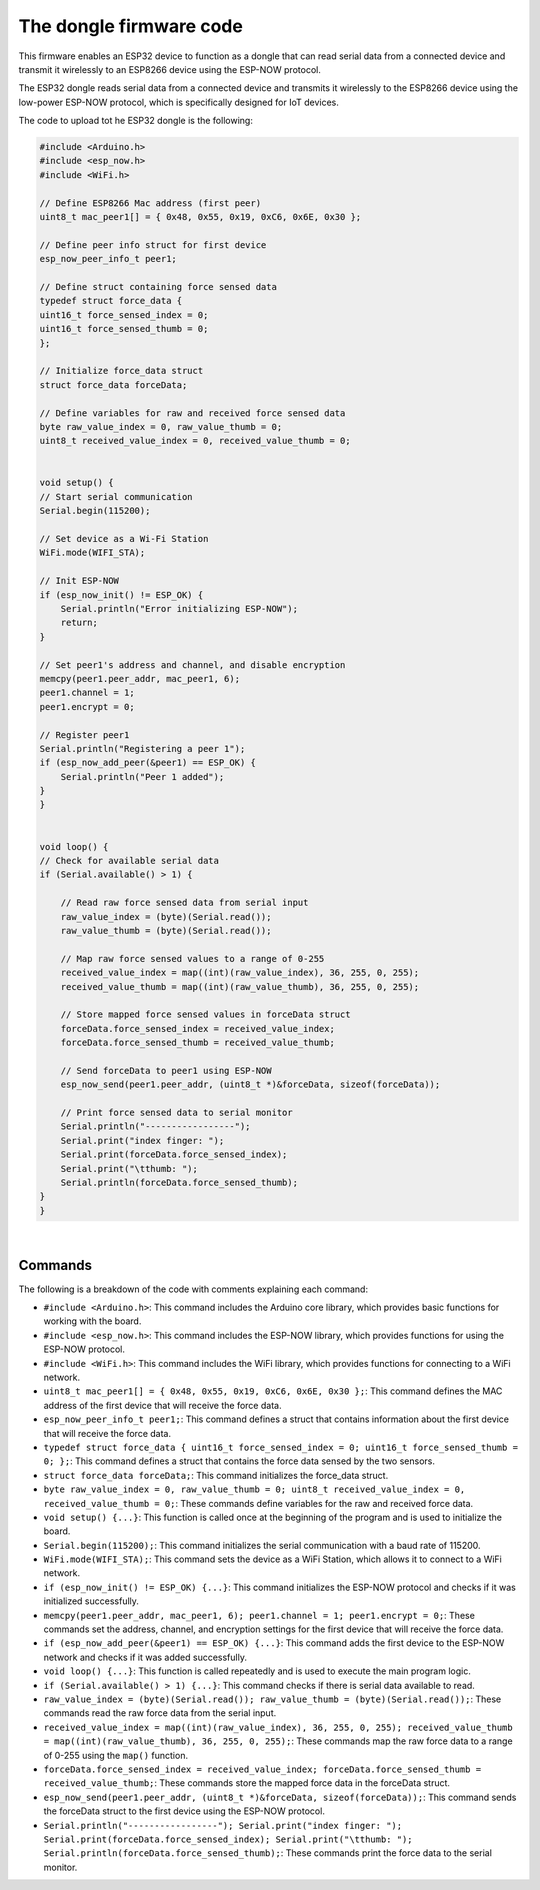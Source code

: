 The dongle firmware code 
++++++++++++++++++++++++++++

This firmware enables an ESP32 device to function as a dongle that can read serial data from a connected device 
and transmit it wirelessly to an ESP8266 device using the ESP-NOW protocol.

The ESP32 dongle reads serial data from a connected device and transmits it wirelessly to the ESP8266 device 
using the low-power ESP-NOW protocol, which is specifically designed for IoT devices.

The code to upload tot he ESP32 dongle is the following:

.. code-block:: arduino
    
    #include <Arduino.h>
    #include <esp_now.h>
    #include <WiFi.h>

    // Define ESP8266 Mac address (first peer)
    uint8_t mac_peer1[] = { 0x48, 0x55, 0x19, 0xC6, 0x6E, 0x30 };

    // Define peer info struct for first device
    esp_now_peer_info_t peer1;

    // Define struct containing force sensed data
    typedef struct force_data {
    uint16_t force_sensed_index = 0;
    uint16_t force_sensed_thumb = 0;
    };

    // Initialize force_data struct
    struct force_data forceData;

    // Define variables for raw and received force sensed data
    byte raw_value_index = 0, raw_value_thumb = 0;
    uint8_t received_value_index = 0, received_value_thumb = 0;


    void setup() {
    // Start serial communication
    Serial.begin(115200);

    // Set device as a Wi-Fi Station
    WiFi.mode(WIFI_STA);

    // Init ESP-NOW
    if (esp_now_init() != ESP_OK) {
        Serial.println("Error initializing ESP-NOW");
        return;
    }

    // Set peer1's address and channel, and disable encryption
    memcpy(peer1.peer_addr, mac_peer1, 6);
    peer1.channel = 1;
    peer1.encrypt = 0;

    // Register peer1
    Serial.println("Registering a peer 1");
    if (esp_now_add_peer(&peer1) == ESP_OK) {
        Serial.println("Peer 1 added");
    }
    }


    void loop() {
    // Check for available serial data
    if (Serial.available() > 1) {

        // Read raw force sensed data from serial input
        raw_value_index = (byte)(Serial.read());
        raw_value_thumb = (byte)(Serial.read());

        // Map raw force sensed values to a range of 0-255
        received_value_index = map((int)(raw_value_index), 36, 255, 0, 255);
        received_value_thumb = map((int)(raw_value_thumb), 36, 255, 0, 255);

        // Store mapped force sensed values in forceData struct
        forceData.force_sensed_index = received_value_index;
        forceData.force_sensed_thumb = received_value_thumb;

        // Send forceData to peer1 using ESP-NOW
        esp_now_send(peer1.peer_addr, (uint8_t *)&forceData, sizeof(forceData));

        // Print force sensed data to serial monitor
        Serial.println("-----------------");
        Serial.print("index finger: ");
        Serial.print(forceData.force_sensed_index);
        Serial.print("\tthumb: ");
        Serial.println(forceData.force_sensed_thumb);
    }
    }


|

Commands
--------

The following is a breakdown of the code with comments explaining each command:

- ``#include <Arduino.h>``: This command includes the Arduino core library, which provides basic functions for working with the board.
- ``#include <esp_now.h>``: This command includes the ESP-NOW library, which provides functions for using the ESP-NOW protocol.
- ``#include <WiFi.h>``: This command includes the WiFi library, which provides functions for connecting to a WiFi network.
- ``uint8_t mac_peer1[] = { 0x48, 0x55, 0x19, 0xC6, 0x6E, 0x30 };``: This command defines the MAC address of the first device that will receive the force data.
- ``esp_now_peer_info_t peer1;``: This command defines a struct that contains information about the first device that will receive the force data.
- ``typedef struct force_data { uint16_t force_sensed_index = 0; uint16_t force_sensed_thumb = 0; };``: This command defines a struct that contains the force data sensed by the two sensors.
- ``struct force_data forceData;``: This command initializes the force_data struct.
- ``byte raw_value_index = 0, raw_value_thumb = 0; uint8_t received_value_index = 0, received_value_thumb = 0;``: These commands define variables for the raw and received force data.
- ``void setup() {...}``: This function is called once at the beginning of the program and is used to initialize the board.
- ``Serial.begin(115200);``: This command initializes the serial communication with a baud rate of 115200.
- ``WiFi.mode(WIFI_STA);``: This command sets the device as a WiFi Station, which allows it to connect to a WiFi network.
- ``if (esp_now_init() != ESP_OK) {...}``: This command initializes the ESP-NOW protocol and checks if it was initialized successfully.
- ``memcpy(peer1.peer_addr, mac_peer1, 6); peer1.channel = 1; peer1.encrypt = 0;``: These commands set the address, channel, and encryption settings for the first device that will receive the force data.
- ``if (esp_now_add_peer(&peer1) == ESP_OK) {...}``: This command adds the first device to the ESP-NOW network and checks if it was added successfully.
- ``void loop() {...}``: This function is called repeatedly and is used to execute the main program logic.
- ``if (Serial.available() > 1) {...}``: This command checks if there is serial data available to read.
- ``raw_value_index = (byte)(Serial.read()); raw_value_thumb = (byte)(Serial.read());``: These commands read the raw force data from the serial input.
- ``received_value_index = map((int)(raw_value_index), 36, 255, 0, 255); received_value_thumb = map((int)(raw_value_thumb), 36, 255, 0, 255);``: These commands map the raw force data to a range of 0-255 using the ``map()`` function.
- ``forceData.force_sensed_index = received_value_index; forceData.force_sensed_thumb = received_value_thumb;``: These commands store the mapped force data in the forceData struct.
- ``esp_now_send(peer1.peer_addr, (uint8_t *)&forceData, sizeof(forceData));``: This command sends the forceData struct to the first device using the ESP-NOW protocol.
- ``Serial.println("-----------------"); Serial.print("index finger: "); Serial.print(forceData.force_sensed_index); Serial.print("\tthumb: "); Serial.println(forceData.force_sensed_thumb);``: These commands print the force data to the serial monitor.


